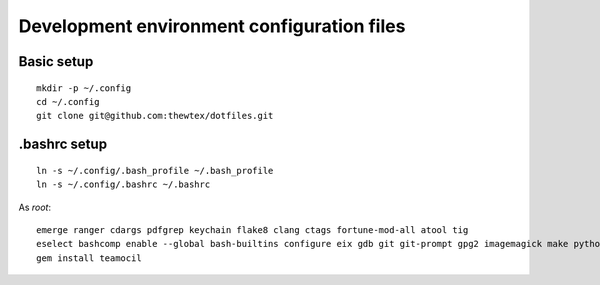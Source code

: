 Development environment configuration files
===========================================

Basic setup
-----------

::

  mkdir -p ~/.config
  cd ~/.config
  git clone git@github.com:thewtex/dotfiles.git

.bashrc setup
-------------

::

  ln -s ~/.config/.bash_profile ~/.bash_profile
  ln -s ~/.config/.bashrc ~/.bashrc

As *root*::

  emerge ranger cdargs pdfgrep keychain flake8 clang ctags fortune-mod-all atool tig
  eselect bashcomp enable --global bash-builtins configure eix gdb git git-prompt gpg2 imagemagick make python ssh tig vim
  gem install teamocil
